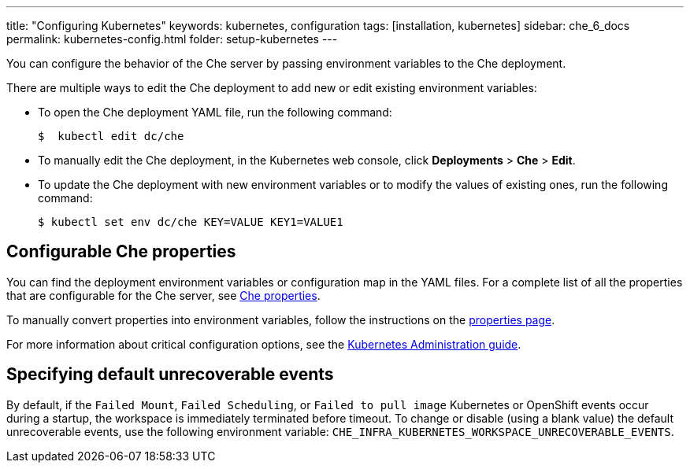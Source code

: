 ---
title: "Configuring Kubernetes"
keywords: kubernetes, configuration
tags: [installation, kubernetes]
sidebar: che_6_docs
permalink: kubernetes-config.html
folder: setup-kubernetes
---

You can configure the behavior of the Che server by passing environment variables to the Che deployment.

There are multiple ways to edit the Che deployment to add new or edit existing environment variables:

* To open the Che deployment YAML file, run the following command:
+
----
$  kubectl edit dc/che
----
+

* To manually edit the Che deployment, in the Kubernetes web console, click *Deployments* > *Che* > *Edit*.

* To update the Che deployment with new environment variables or to modify the values of existing ones, run the following command:
+
----
$ kubectl set env dc/che KEY=VALUE KEY1=VALUE1
----

[id="configurable-che-properties"]
== Configurable Che properties

You can find the deployment environment variables or configuration map in the YAML files. For a complete list of all the properties that are configurable for the Che server, see https://github.com/eclipse/che/tree/master/assembly/assembly-wsmaster-war/src/main/webapp/WEB-INF/classes/che[Che properties].

To manually convert properties into environment variables, follow the instructions on the link:properties.html#properties-and-environment-variables[properties page].

For more information about critical configuration options, see the link:kubernetes-admin-guide.html[Kubernetes Administration guide].

[id="changing-the-unrecoverable-events"]
== Specifying default unrecoverable events

By default, if the `Failed Mount`, `Failed Scheduling`, or `Failed to pull image` Kubernetes or OpenShift events occur during a startup, the workspace is immediately terminated before timeout. To change or disable (using a blank value) the default unrecoverable events, use the following environment variable: `CHE_INFRA_KUBERNETES_WORKSPACE_UNRECOVERABLE_EVENTS`.
